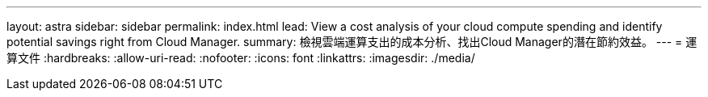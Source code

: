 ---
layout: astra 
sidebar: sidebar 
permalink: index.html 
lead: View a cost analysis of your cloud compute spending and identify potential savings right from Cloud Manager. 
summary: 檢視雲端運算支出的成本分析、找出Cloud Manager的潛在節約效益。 
---
= 運算文件
:hardbreaks:
:allow-uri-read: 
:nofooter: 
:icons: font
:linkattrs: 
:imagesdir: ./media/


